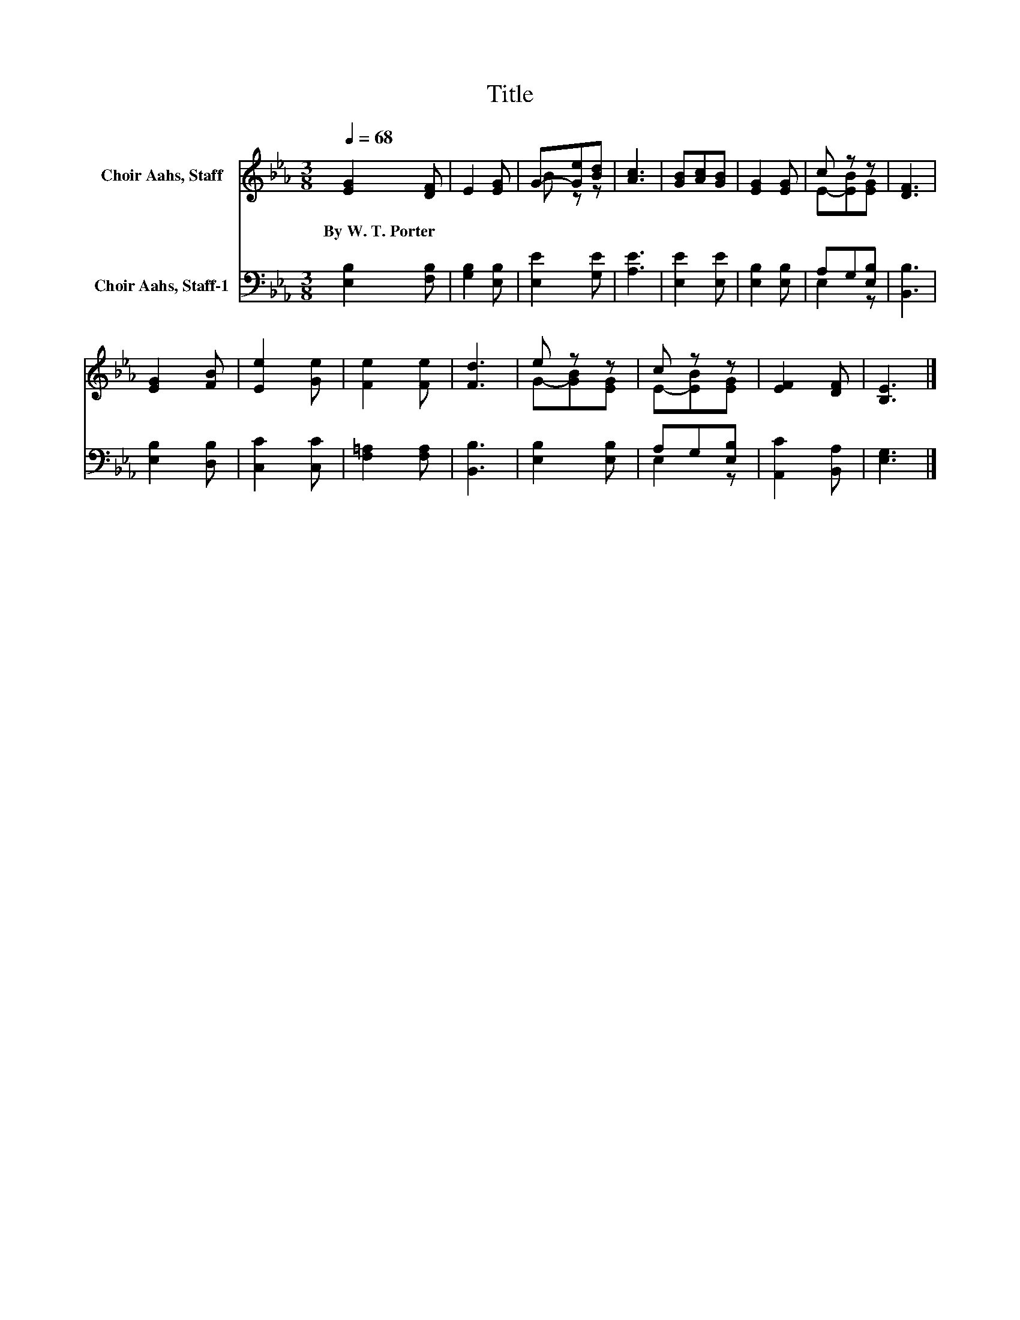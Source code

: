 X:1
T:Title
%%score ( 1 2 ) ( 3 4 )
L:1/8
Q:1/4=68
M:3/8
K:Eb
V:1 treble nm="Choir Aahs, Staff"
V:2 treble 
V:3 bass nm="Choir Aahs, Staff-1"
V:4 bass 
V:1
 [EG]2 [DF] | E2 [EG] | G-[Ge][Bd] | [Ac]3 | [GB][Ac][GB] | [EG]2 [EG] | c z z | [DF]3 | %8
w: By~W.~T.~Porter *||||||||
 [EG]2 [FB] | [Ee]2 [Ge] | [Fe]2 [Fe] | [Fd]3 | e z z | c z z | [EF]2 [DF] | [B,E]3 |] %16
w: ||||||||
V:2
 x3 | x3 | B z z | x3 | x3 | x3 | E-[EB][EG] | x3 | x3 | x3 | x3 | x3 | G-[GB][EG] | E-[EB][EG] | %14
 x3 | x3 |] %16
V:3
 [E,B,]2 [F,B,] | [G,B,]2 [E,B,] | [E,E]2 [G,E] | [A,E]3 | [E,E]2 [E,E] | [E,B,]2 [E,B,] | %6
 A,G,[E,B,] | [B,,B,]3 | [E,B,]2 [D,B,] | [C,C]2 [C,C] | [F,=A,]2 [F,A,] | [B,,B,]3 | %12
 [E,B,]2 [E,B,] | A,G,[E,B,] | [A,,C]2 [B,,A,] | [E,G,]3 |] %16
V:4
 x3 | x3 | x3 | x3 | x3 | x3 | E,2 z | x3 | x3 | x3 | x3 | x3 | x3 | E,2 z | x3 | x3 |] %16

